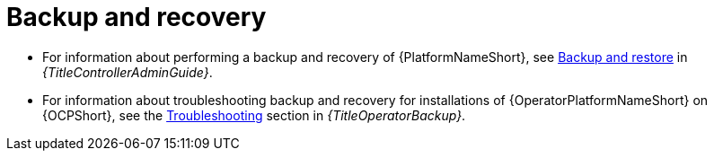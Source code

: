 
[id="troubleshoot-backup-recovery"]

= Backup and recovery

* For information about performing a backup and recovery of {PlatformNameShort}, see link:{URLControllerAdminGuide}/controller-backup-and-restore[Backup and restore] in _{TitleControllerAdminGuide}_.

* For information about troubleshooting backup and recovery for installations of {OperatorPlatformNameShort} on {OCPShort}, see the link:{URLOperatorBackup}/aap-troubleshoot-backup-recover[Troubleshooting] section in _{TitleOperatorBackup}_.